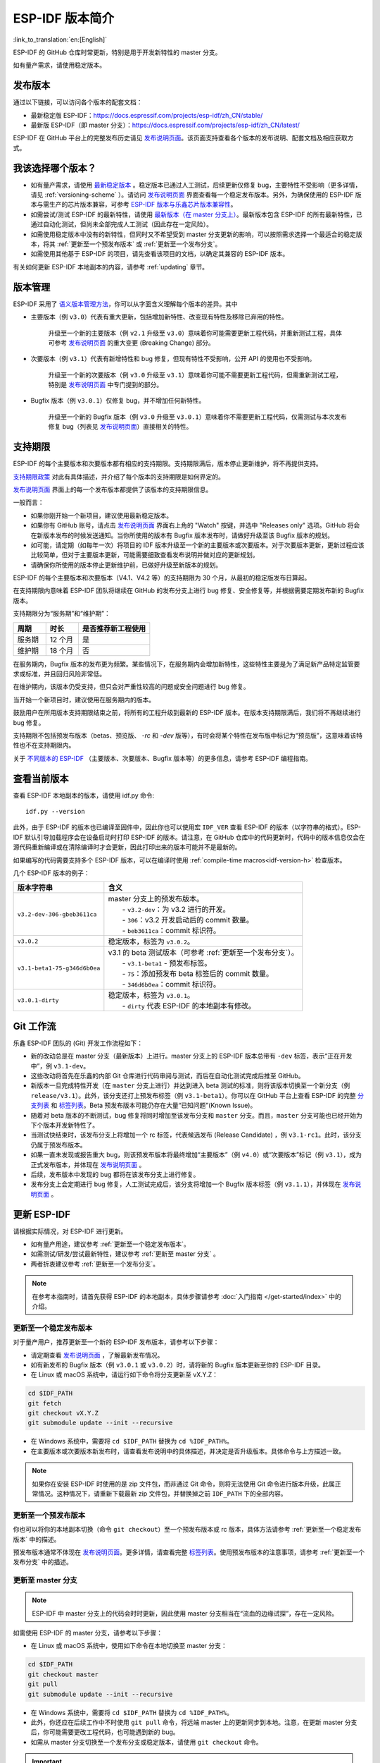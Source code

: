 ESP-IDF 版本简介
================

:link_to_translation:`en:[English]`

ESP-IDF 的 GitHub 仓库时常更新，特别是用于开发新特性的 master 分支。

如有量产需求，请使用稳定版本。


发布版本
---------

通过以下链接，可以访问各个版本的配套文档：

* 最新稳定版 ESP-IDF：https://docs.espressif.com/projects/esp-idf/zh_CN/stable/

* 最新版 ESP-IDF（即 master 分支）：https://docs.espressif.com/projects/esp-idf/zh_CN/latest/

ESP-IDF 在 GitHub 平台上的完整发布历史请见 `发布说明页面`_。该页面支持查看各个版本的发布说明、配套文档及相应获取方式。


.. only:: html

    此外，也可以直接前往文档页面，查看不同 ESP-IDF 版本的配套文档，具体可点击页面左上角中版本的下拉菜单（在目标下拉菜单和搜索栏之间），实现在不同版本间切换。

    .. image:: /../_static/choose_version.png

    旧版本的文档也仍然可用：

    .. raw:: html
        :file: ../_static/version_table.html




我该选择哪个版本？
----------------------

- 如有量产需求，请使用 `最新稳定版本`_ 。稳定版本已通过人工测试，后续更新仅修复 bug，主要特性不受影响（更多详情，请见 :ref:`versioning-scheme` ）。请访问 `发布说明页面`_ 界面查看每一个稳定发布版本。另外，为确保使用的 ESP-IDF 版本与需生产的芯片版本兼容，可参考 `ESP-IDF 版本与乐鑫芯片版本兼容性 <https://github.com/espressif/esp-idf/blob/master/COMPATIBILITY_CN.md>`_。

- 如需尝试/测试 ESP-IDF 的最新特性，请使用 `最新版本（在 master 分支上） <https://docs.espressif.com/projects/esp-idf/zh_CN/latest/>`_。最新版本包含 ESP-IDF 的所有最新特性，已通过自动化测试，但尚未全部完成人工测试（因此存在一定风险）。

- 如需使用稳定版本中没有的新特性，但同时又不希望受到 master 分支更新的影响，可以按照需求选择一个最适合的稳定版本，将其 :ref:`更新至一个预发布版本` 或 :ref:`更新至一个发布分支`。

- 如需使用其他基于 ESP-IDF 的项目，请先查看该项目的文档，以确定其兼容的 ESP-IDF 版本。

有关如何更新 ESP-IDF 本地副本的内容，请参考 :ref:`updating` 章节。

.. _versioning-scheme:

版本管理
-----------------

ESP-IDF 采用了 `语义版本管理方法 <https://semver.org/>`_，你可以从字面含义理解每个版本的差异。其中

- 主要版本（例 ``v3.0``）代表有重大更新，包括增加新特性、改变现有特性及移除已弃用的特性。

    升级至一个新的主要版本（例 ``v2.1`` 升级至 ``v3.0``）意味着你可能需要更新工程代码，并重新测试工程，具体可参考 `发布说明页面`_ 的重大变更 (Breaking Change) 部分。

- 次要版本（例 ``v3.1``）代表有新增特性和 bug 修复，但现有特性不受影响，公开 API 的使用也不受影响。

    升级至一个新的次要版本（例 ``v3.0`` 升级至 ``v3.1``）意味着你可能不需要更新工程代码，但需重新测试工程，特别是 `发布说明页面`_ 中专门提到的部分。

- Bugfix 版本（例 ``v3.0.1``）仅修复 bug，并不增加任何新特性。

    升级至一个新的 Bugfix 版本（例 ``v3.0`` 升级至 ``v3.0.1``）意味着你不需要更新工程代码，仅需测试与本次发布修复 bug（列表见 `发布说明页面`_）直接相关的特性。

支持期限
---------------

ESP-IDF 的每个主要版本和次要版本都有相应的支持期限。支持期限满后，版本停止更新维护，将不再提供支持。

`支持期限政策`_ 对此有具体描述，并介绍了每个版本的支持期限是如何界定的。

`发布说明页面`_ 界面上的每一个发布版本都提供了该版本的支持期限信息。

一般而言：

- 如果你刚开始一个新项目，建议使用最新稳定版本。
- 如果你有 GitHub 账号，请点击 `发布说明页面`_ 界面右上角的 "Watch" 按键，并选中 "Releases only" 选项。GitHub 将会在新版本发布的时候发送通知。当你所使用的版本有 Bugfix 版本发布时，请做好升级至该 Bugfix 版本的规划。
- 如可能，请定期（如每年一次）将项目的 IDF 版本升级至一个新的主要版本或次要版本。对于次要版本更新，更新过程应该比较简单，但对于主要版本更新，可能需要细致查看发布说明并做对应的更新规划。
- 请确保你所使用的版本停止更新维护前，已做好升级至新版本的规划。

ESP-IDF 的每个主要版本和次要版本（V4.1、V4.2 等）的支持期限为 30 个月，从最初的稳定版发布日算起。

在支持期限内意味着 ESP-IDF 团队将继续在 GitHub 的发布分支上进行 bug 修复、安全修复等，并根据需要定期发布新的 Bugfix 版本。

支持期限分为“服务期”和“维护期”：

.. list-table::
   :header-rows: 1
   :widths: 25 25 55

   * - 周期
     - 时长
     - 是否推荐新工程使用
   * - 服务期
     - 12 个月
     - 是
   * - 维护期
     - 18 个月
     - 否

在服务期内，Bugfix 版本的发布更为频繁。某些情况下，在服务期内会增加新特性，这些特性主要是为了满足新产品特定监管要求或标准，并且回归风险非常低。

在维护期内，该版本仍受支持，但只会对严重性较高的问题或安全问题进行 bug 修复。

当开始一个新项目时，建议使用在服务期内的版本。

鼓励用户在所用版本支持期限结束之前，将所有的工程升级到最新的 ESP-IDF 版本。在版本支持期限满后，我们将不再继续进行 bug 修复。

支持期限不包括预发布版本（betas、预览版、 `-rc` 和 `-dev` 版等），有时会将某个特性在发布版中标记为“预览版”，这意味着该特性也不在支持期限内。

关于 `不同版本的 ESP-IDF <https://docs.espressif.com/projects/esp-idf/en/latest/versions.html>`_ （主要版本、次要版本、Bugfix 版本等）的更多信息，请参考 ESP-IDF 编程指南。


.. image:: https://dl.espressif.com/dl/esp-idf/support-periods.svg


查看当前版本
----------------------------

查看 ESP-IDF 本地副本的版本，请使用 idf.py 命令::

    idf.py --version

此外，由于 ESP-IDF 的版本也已编译至固件中，因此你也可以使用宏 ``IDF_VER`` 查看 ESP-IDF 的版本（以字符串的格式）。ESP-IDF 默认引导加载程序会在设备启动时打印 ESP-IDF 的版本。请注意，在 GitHub 仓库中的代码更新时，代码中的版本信息仅会在源代码重新编译或在清除编译时才会更新，因此打印出来的版本可能并不是最新的。

如果编写的代码需要支持多个 ESP-IDF 版本，可以在编译时使用 :ref:`compile-time macros<idf-version-h>` 检查版本。

几个 ESP-IDF 版本的例子：

=============================== ===================================================================================================
版本字符串                        含义
=============================== ===================================================================================================
``v3.2-dev-306-gbeb3611ca``     | master 分支上的预发布版本。
                                |     - ``v3.2-dev``：为 v3.2 进行的开发。
                                |     - ``306``：v3.2 开发启动后的 commit 数量。
                                |     - ``beb3611ca``：commit 标识符。
``v3.0.2``                        稳定版本，标签为 ``v3.0.2``。
``v3.1-beta1-75-g346d6b0ea``    | v3.1 的 beta 测试版本（可参考 :ref:`更新至一个发布分支`）。
                                |     - ``v3.1-beta1`` - 预发布标签。
                                |     - ``75``：添加预发布 beta 标签后的 commit 数量。
                                |     - ``346d6b0ea``：commit 标识符。

``v3.0.1-dirty``                | 稳定版本，标签为 ``v3.0.1``。
                                |     - ``dirty`` 代表 ESP-IDF 的本地副本有修改。
=============================== ===================================================================================================

Git 工作流
------------

乐鑫 ESP-IDF 团队的 (Git) 开发工作流程如下：

- 新的改动总是在 master 分支（最新版本）上进行。master 分支上的 ESP-IDF 版本总带有 ``-dev`` 标签，表示“正在开发中”，例 ``v3.1-dev``。
- 这些改动将首先在乐鑫的内部 Git 仓库进行代码审阅与测试，而后在自动化测试完成后推至 GitHub。
- 新版本一旦完成特性开发（在 ``master`` 分支上进行）并达到进入 beta 测试的标准，则将该版本切换至一个新分支（例  ``release/v3.1``）。此外，该分支还打上预发布标签（例 ``v3.1-beta1``）。你可以在 GitHub 平台上查看 ESP-IDF 的完整 `分支列表`_ 和 `标签列表`_。Beta 预发布版本可能仍存在大量“已知问题”(Known Issue)。
- 随着对 beta 版本的不断测试，bug 修复将同时增加至该发布分支和 ``master`` 分支。而且，``master`` 分支可能也已经开始为下个版本开发新特性了。
- 当测试快结束时，该发布分支上将增加一个 rc 标签，代表候选发布 (Release Candidate) ，例 ``v3.1-rc1``。此时，该分支仍属于预发布版本。
- 如果一直未发现或报告重大 bug，则该预发布版本将最终增加“主要版本”（例 ``v4.0``）或“次要版本”标记（例 ``v3.1``），成为正式发布版本，并体现在 `发布说明页面`_ 。
- 后续，发布版本中发现的 bug 都将在该发布分支上进行修复。
- 发布分支上会定期进行 bug 修复，人工测试完成后，该分支将增加一个 Bugfix 版本标签（例 ``v3.1.1``），并体现在 `发布说明页面`_ 。


.. _updating:

更新 ESP-IDF
----------------

请根据实际情况，对 ESP-IDF 进行更新。

- 如有量产用途，建议参考 :ref:`更新至一个稳定发布版本`。
- 如需测试/研发/尝试最新特性，建议参考 :ref:`更新至 master 分支` 。
- 两者折衷建议参考 :ref:`更新至一个发布分支`。

.. note::

    在参考本指南时，请首先获得 ESP-IDF 的本地副本，具体步骤请参考 :doc:`入门指南 </get-started/index>` 中的介绍。


.. _`更新至一个稳定发布版本`:

更新至一个稳定发布版本
^^^^^^^^^^^^^^^^^^^^^^^^^^

对于量产用户，推荐更新至一个新的 ESP-IDF 发布版本，请参考以下步骤：

- 请定期查看 `发布说明页面`_ ，了解最新发布情况。
- 如有新发布的 Bugfix 版本（例 ``v3.0.1`` 或 ``v3.0.2``）时，请将新的 Bugfix 版本更新至你的 ESP-IDF 目录。
- 在 Linux 或 macOS 系统中，请运行如下命令将分支更新至 vX.Y.Z：

.. code-block:: bash

    cd $IDF_PATH
    git fetch
    git checkout vX.Y.Z
    git submodule update --init --recursive

- 在 Windows 系统中，需要将 ``cd $IDF_PATH`` 替换为 ``cd %IDF_PATH%``。
- 在主要版本或次要版本新发布时，请查看发布说明中的具体描述，并决定是否升级版本。具体命令与上方描述一致。

.. note::

    如果你在安装 ESP-IDF 时使用的是 zip 文件包，而非通过 Git 命令，则将无法使用 Git 命令进行版本升级，此属正常情况。这种情况下，请重新下载最新 zip 文件包，并替换掉之前 ``IDF_PATH`` 下的全部内容。


.. _`更新至一个预发布版本`:

更新至一个预发布版本
^^^^^^^^^^^^^^^^^^^^^^^^^^^^^^^^^

你也可以将你的本地副本切换（命令 ``git checkout``）至一个预发布版本或 rc 版本，具体方法请参考 :ref:`更新至一个稳定发布版本` 中的描述。

预发布版本通常不体现在 `发布说明页面`_。更多详情，请查看完整 `标签列表`_。使用预发布版本的注意事项，请参考 :ref:`更新至一个发布分支` 中的描述。

.. _`更新至 master 分支`:

更新至 master 分支
^^^^^^^^^^^^^^^^^^^^^^^^^

.. note::

    ESP-IDF 中 master 分支上的代码会时时更新，因此使用 master 分支相当在“流血的边缘试探”，存在一定风险。

如需使用 ESP-IDF 的 master 分支，请参考以下步骤：

- 在 Linux 或 macOS 系统中，使用如下命令在本地切换至 master 分支：

.. code-block:: bash

    cd $IDF_PATH
    git checkout master
    git pull
    git submodule update --init --recursive

- 在 Windows 系统中，需要将 ``cd $IDF_PATH`` 替换为 ``cd %IDF_PATH%``。
- 此外，你还应在后续工作中不时使用 ``git pull`` 命令，将远端 master 上的更新同步到本地。注意，在更新 master 分支后，你可能需要更改工程代码，也可能遇到新的 bug。
- 如需从 master 分支切换至一个发布分支或稳定版本，请使用 ``git checkout`` 命令。

.. important::

    强烈建议定期使用 ``git pull`` 和 ``git submodule update --init --recursive`` 命令，确保本地副本得到及时更新。旧的 master 分支相当于一个“快照”，可能存在未记录的问题，且无法获得支持。对于半稳定版本，请参考 :ref:`更新至一个发布分支`。

.. _`更新至一个发布分支`:

更新至一个发布分支
^^^^^^^^^^^^^^^^^^^^^^^^^^^^

从稳定性来说，使用“发布分支”相当于在使用 master 分支和稳定版本之间进行折衷，包含一些 master 分支上的新特性，但也同时保证可通过 beta 测试且基本完成了 bug 修复。

更多详情，请前往 GitHub 查看完整 `标签列表`_。

例如，在 Linux 或 macOS 系统中，可以运行以下命令更新至 ESP-IDF v3.1，随时关注该分支上的 Bugfix 版本发布（如 ``v3.1.1`` 等）：

.. code-block:: bash

    cd $IDF_PATH
    git fetch
    git checkout release/v3.1
    git pull
    git submodule update --init --recursive

在 Windows 系统中，需要将 ``cd $IDF_PATH`` 替换为 ``cd %IDF_PATH%``。

每次在该分支上使用 ``git pull`` 时，都相当于把最新的 Bugfix 版本发布更新至你的本地副本中。

.. note::

    发布分支并不会有专门的配套文档，建议使用与本分支最接近版本的文档。

.. _`发布说明页面`: https://github.com/espressif/esp-idf/releases
.. _`分支列表`: https://github.com/espressif/esp-idf/branches
.. _`标签列表`: https://github.com/espressif/esp-idf/tags
.. _`最新稳定版本`: https://docs.espressif.com/projects/esp-idf/zh_CN/stable/
.. _`支持期限政策`: https://github.com/espressif/esp-idf/blob/master/SUPPORT_POLICY_CN.md

